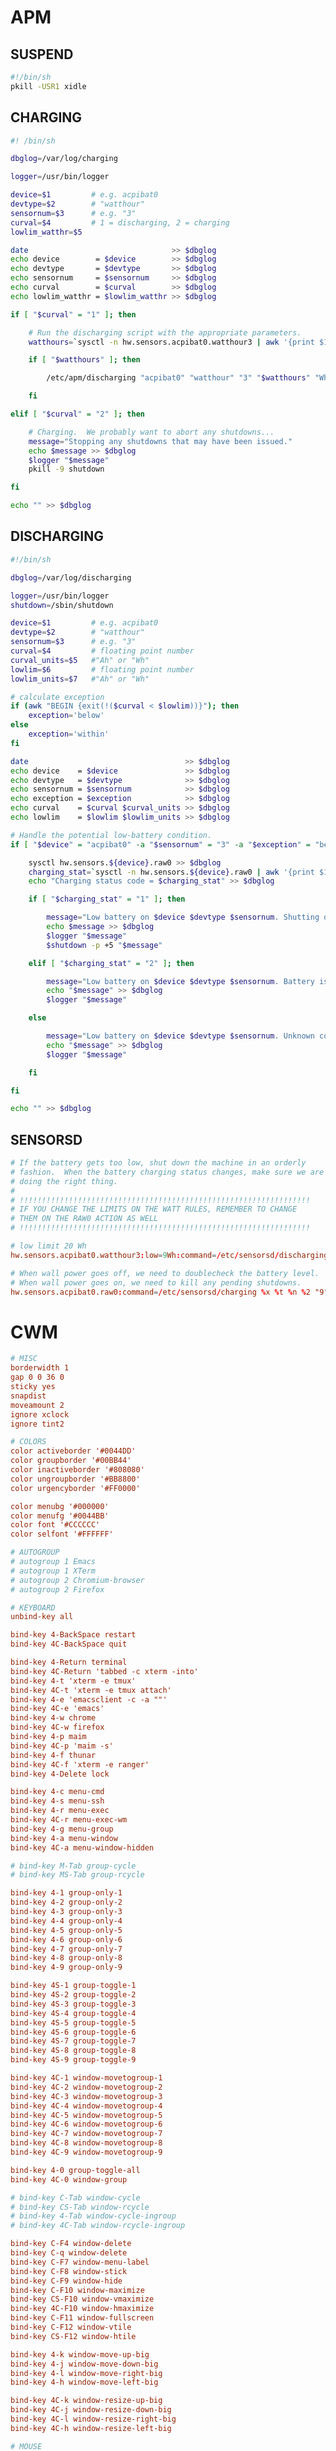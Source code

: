#+PROPERTY: header-args :cache yes
#+PROPERTY: header-args+ :mkdirp yes
#+PROPERTY: header-args+ :tangle-mode (identity #o600)
#+PROPERTY: header-args+ :results silent
#+PROPERTY: header-args+ :padline no
* APM
** SUSPEND
#+BEGIN_SRC sh :tangle /sudo::/etc/apm/suspend :tangle-mode (identity #o755)
#!/bin/sh
pkill -USR1 xidle
#+END_SRC
** CHARGING
#+BEGIN_SRC sh :tangle /sudo::/etc/sensorsd/charging :tangle-mode (identity #o755)
  #! /bin/sh

  dbglog=/var/log/charging

  logger=/usr/bin/logger

  device=$1         # e.g. acpibat0
  devtype=$2        # "watthour"
  sensornum=$3      # e.g. "3"
  curval=$4         # 1 = discharging, 2 = charging
  lowlim_watthr=$5

  date                                >> $dbglog
  echo device        = $device        >> $dbglog
  echo devtype       = $devtype       >> $dbglog
  echo sensornum     = $sensornum     >> $dbglog
  echo curval        = $curval        >> $dbglog
  echo lowlim_watthr = $lowlim_watthr >> $dbglog

  if [ "$curval" = "1" ]; then

      # Run the discharging script with the appropriate parameters.
      watthours=`sysctl -n hw.sensors.acpibat0.watthour3 | awk '{print $1}'`

      if [ "$watthours" ]; then

          /etc/apm/discharging "acpibat0" "watthour" "3" "$watthours" "Wh" "$lowlim_watthr" "Wh"

      fi

  elif [ "$curval" = "2" ]; then

      # Charging.  We probably want to abort any shutdowns...
      message="Stopping any shutdowns that may have been issued."
      echo $message >> $dbglog
      $logger "$message"
      pkill -9 shutdown

  fi

  echo "" >> $dbglog
#+END_SRC
** DISCHARGING
#+BEGIN_SRC sh :tangle /sudo::/etc/sensorsd/discharging :tangle-mode (identity #o755)
  #!/bin/sh

  dbglog=/var/log/discharging

  logger=/usr/bin/logger
  shutdown=/sbin/shutdown

  device=$1         # e.g. acpibat0
  devtype=$2        # "watthour"
  sensornum=$3      # e.g. "3"
  curval=$4         # floating point number
  curval_units=$5   #"Ah" or "Wh"
  lowlim=$6         # floating point number
  lowlim_units=$7   #"Ah" or "Wh"

  # calculate exception
  if (awk "BEGIN {exit(!($curval < $lowlim))}"); then
      exception='below'
  else
      exception='within'
  fi

  date                                   >> $dbglog
  echo device    = $device               >> $dbglog
  echo devtype   = $devtype              >> $dbglog
  echo sensornum = $sensornum            >> $dbglog
  echo exception = $exception            >> $dbglog
  echo curval    = $curval $curval_units >> $dbglog
  echo lowlim    = $lowlim $lowlim_units >> $dbglog

  # Handle the potential low-battery condition.
  if [ "$device" = "acpibat0" -a "$sensornum" = "3" -a "$exception" = "below" ]; then

      sysctl hw.sensors.${device}.raw0 >> $dbglog
      charging_stat=`sysctl -n hw.sensors.${device}.raw0 | awk '{print $1}'`
      echo "Charging status code = $charging_stat" >> $dbglog

      if [ "$charging_stat" = "1" ]; then

          message="Low battery on $device $devtype $sensornum. Shutting down."
          echo $message >> $dbglog
          $logger "$message"
          $shutdown -p +5 "$message"

      elif [ "$charging_stat" = "2" ]; then

          message="Low battery on $device $devtype $sensornum. Battery is charging."
          echo "$message" >> $dbglog
          $logger "$message"

      else

          message="Low battery on $device $devtype $sensornum. Unknown code $charging_stat."
          echo "$message" >> $dbglog
          $logger "$message"

      fi

  fi

  echo "" >> $dbglog
#+END_SRC
** SENSORSD
#+BEGIN_SRC conf :tangle /sudo::/etc/sensorsd.conf :tangle-mode (identity #o644)
  # If the battery gets too low, shut down the machine in an orderly
  # fashion.  When the battery charging status changes, make sure we are still
  # doing the right thing.
  #
  # !!!!!!!!!!!!!!!!!!!!!!!!!!!!!!!!!!!!!!!!!!!!!!!!!!!!!!!!!!!!!!!!!
  # IF YOU CHANGE THE LIMITS ON THE WATT RULES, REMEMBER TO CHANGE
  # THEM ON THE RAW0 ACTION AS WELL
  # !!!!!!!!!!!!!!!!!!!!!!!!!!!!!!!!!!!!!!!!!!!!!!!!!!!!!!!!!!!!!!!!!

  # low limit 20 Wh
  hw.sensors.acpibat0.watthour3:low=9Wh:command=/etc/sensorsd/discharging %x %t %n %2 %3

  # When wall power goes off, we need to doublecheck the battery level.
  # When wall power goes on, we need to kill any pending shutdowns.
  hw.sensors.acpibat0.raw0:command=/etc/sensorsd/charging %x %t %n %2 "9"
#+END_SRC
* CWM
#+BEGIN_SRC conf :tangle ~/.cwmrc
  # MISC
  borderwidth 1
  gap 0 0 36 0
  sticky yes
  snapdist
  moveamount 2
  ignore xclock
  ignore tint2

  # COLORS
  color activeborder '#0044DD'
  color groupborder '#00BB44'
  color inactiveborder '#808080'
  color ungroupborder '#BB8800'
  color urgencyborder '#FF0000'

  color menubg '#000000'
  color menufg '#0044BB'
  color font '#CCCCCC'
  color selfont '#FFFFFF'

  # AUTOGROUP
  # autogroup 1 Emacs
  # autogroup 1 XTerm
  # autogroup 2 Chromium-browser
  # autogroup 2 Firefox

  # KEYBOARD
  unbind-key all

  bind-key 4-BackSpace restart
  bind-key 4C-BackSpace quit

  bind-key 4-Return terminal
  bind-key 4C-Return 'tabbed -c xterm -into'
  bind-key 4-t 'xterm -e tmux'
  bind-key 4C-t 'xterm -e tmux attach'
  bind-key 4-e 'emacsclient -c -a ""'
  bind-key 4C-e 'emacs'
  bind-key 4-w chrome
  bind-key 4C-w firefox
  bind-key 4-p maim
  bind-key 4C-p 'maim -s'
  bind-key 4-f thunar
  bind-key 4C-f 'xterm -e ranger'
  bind-key 4-Delete lock

  bind-key 4-c menu-cmd
  bind-key 4-s menu-ssh
  bind-key 4-r menu-exec
  bind-key 4C-r menu-exec-wm
  bind-key 4-g menu-group
  bind-key 4-a menu-window
  bind-key 4C-a menu-window-hidden

  # bind-key M-Tab group-cycle
  # bind-key MS-Tab group-rcycle

  bind-key 4-1 group-only-1
  bind-key 4-2 group-only-2
  bind-key 4-3 group-only-3
  bind-key 4-4 group-only-4
  bind-key 4-5 group-only-5
  bind-key 4-6 group-only-6
  bind-key 4-7 group-only-7
  bind-key 4-8 group-only-8
  bind-key 4-9 group-only-9

  bind-key 4S-1 group-toggle-1
  bind-key 4S-2 group-toggle-2
  bind-key 4S-3 group-toggle-3
  bind-key 4S-4 group-toggle-4
  bind-key 4S-5 group-toggle-5
  bind-key 4S-6 group-toggle-6
  bind-key 4S-7 group-toggle-7
  bind-key 4S-8 group-toggle-8
  bind-key 4S-9 group-toggle-9

  bind-key 4C-1 window-movetogroup-1
  bind-key 4C-2 window-movetogroup-2
  bind-key 4C-3 window-movetogroup-3
  bind-key 4C-4 window-movetogroup-4
  bind-key 4C-5 window-movetogroup-5
  bind-key 4C-6 window-movetogroup-6
  bind-key 4C-7 window-movetogroup-7
  bind-key 4C-8 window-movetogroup-8
  bind-key 4C-9 window-movetogroup-9

  bind-key 4-0 group-toggle-all
  bind-key 4C-0 window-group

  # bind-key C-Tab window-cycle
  # bind-key CS-Tab window-rcycle
  # bind-key 4-Tab window-cycle-ingroup
  # bind-key 4C-Tab window-rcycle-ingroup

  bind-key C-F4 window-delete
  bind-key C-q window-delete
  bind-key C-F7 window-menu-label
  bind-key C-F8 window-stick
  bind-key C-F9 window-hide
  bind-key C-F10 window-maximize
  bind-key CS-F10 window-vmaximize
  bind-key 4C-F10 window-hmaximize
  bind-key C-F11 window-fullscreen
  bind-key C-F12 window-vtile
  bind-key CS-F12 window-htile

  bind-key 4-k window-move-up-big
  bind-key 4-j window-move-down-big
  bind-key 4-l window-move-right-big
  bind-key 4-h window-move-left-big

  bind-key 4C-k window-resize-up-big
  bind-key 4C-j window-resize-down-big
  bind-key 4C-l window-resize-right-big
  bind-key 4C-h window-resize-left-big

  # MOUSE
  unbind-mouse all

  bind-mouse R-1 menu-window
  bind-mouse R-2 menu-window-hidden
  bind-mouse R-3 menu-cmd
  bind-mouse R-4 group-cycle
  bind-mouse R-5 group-rcycle

  bind-mouse C-1 window-move
  bind-mouse C-2 window-group
  bind-mouse C-3 window-resize
  bind-mouse C-4 window-lower
  bind-mouse C-5 window-raise

  # MENU
  command 'chrome'       'chrome'
  command 'firefox'      'firefox'
  command 'emacs'        'emacs'
  command 'emacsclient'  'emacsclient -c -a ""'
  command 'xterm'        'xterm'
  command 'xterm tabbed' 'tabbed -c xterm -into'
  command 'tmux'         'xterm -e tmux'
  command 'tmux attach'  'xterm -e tmux attach'
  command 'thunar'       'thunar'
  command 'gimp'         'gimp'
  command 'libreoffice'  'libreoffice'
  command 'maim'         'maim'
  command 'maim select'  'maim -s'
  command 'xlock'        'xlock'
  command 'zzz'          'zzz'
  command 'reboot'       'shutdown -r now'
  command 'shutdown'     'shutdown -p now'
#+END_SRC
* FVWM
#+BEGIN_SRC conf :tangle ~/.fvwmrc
  # STARTUP
  AddToFunc InitFunction    "I" Module FvwmPager * *
  +                         "I" Module FvwmWinList
  +                         "I" exec /usr/local/bin/zap -f tint2
  +                         "I" exec /usr/local/bin/zap -f pixelclock
  +                         "I" exec /usr/X11R6/bin/xclock -g -0+0

  AddToFunc RestartFunction "I" Module FvwmPager * *
  +                         "I" Module FvwmWinList

  # MISC
  ModulePath /usr/X11R6/lib/X11/fvwm
  PixmapPath /usr/X11R6/include/X11/pixmaps
  IconPath   /usr/X11R6/include/X11/bitmaps

  EdgeResistance 10 5
  EdgeScroll 100 100
  ClickTime 750

  WindowFont -adobe-times-bold-r-*-*-14-*-*-*-*-*-*-*
  IconFont -adobe-helvetica-bold-r-*-*-10-*-*-*-*-*-*-*

  HilightColor white blue
  MenuStyle #4d4d4d #bebebe #e7e7e7 -adobe-times-bold-r-*-*-12-*-*-*-*-*-*-* win

  DeskTopSize 0x4

  ColormapFocus FollowsFocus

  # STYLES
  Style "*"           NoTitle, BorderWidth 6
  Style "*"           Color #bebebe/darkred
  Style "*"           MWMFunctions, MWMDecor
  Style "*"           DecorateTransient, NoPPosition
  Style "*"           IconBox -70 140 -1 -140
  Style "*"           SloppyFocus
  Style "*"           RandomPlacement, SmartPlacement

  Style "Fvwm*"       Sticky, WindowListSkip, BorderWidth 0, CirculateSkipIcon, CirculateSkip, StaysOnTop, NoHandles
  Style "XClock"      Sticky, WindowListSkip, BorderWidth 0, CirculateSkipIcon, CirculateSkip, StaysOnTop, NoHandles

  Style "XTerm"       Icon xterm.xpm, SloppyFocus
  Style "xcalc"       Icon xcalc.xpm, NoButton 2,RandomPlacement,ClickToFocus
  Style "xconsole"    Icon rterm.xpm, WindowListSkip, Sticky

  # FUNCTIONS
  AddToFunc Move-or-Raise         "I" Raise
  +                               "M" Move
  +                               "D" Lower

  AddToFunc Move-or-Raise2        "M" Raise
  +                               "M" Move
  +                               "D" Lower

  AddToFunc Maximize-Func         "M" Maximize 0 100
  +                               "C" Maximize 0 80
  +                               "D" Maximize 100 100

  AddToFunc Move-or-Iconify       "I" Raise
  +                               "M" Move
  +                               "D" Iconify

  AddToFunc Resize-or-Raise       "I" Raise
  +                               "M" Resize
  +                               "D" Lower

  AddToFunc Resize-or-Raise2      "M" Raise
  +                               "M" Resize
  +                               "D" Lower

  AddToFunc Iconify-and-Raise     "I" Iconify
  +                               "I" Raise

  AddToFunc FocusAndWarp          "I" Focus
  +                               "I" WarpToWindow 2p 2p

  AddToFunc DeiconifyFocusAndWarp "I" Iconify -1
  +                               "I" FocusAndWarp

  AddToFunc ChangeDefaultFocus    "I" Style "*" $0
  +                               "I" Recapture

  # MENUS
  AddToMenu RootMenu      "Root Menu"        Title
  +                       "X&Term"           Exec exec xterm
  +                       "Tmux"             Exec exec xterm -e tmux
  +                       "&Chrome"          Exec exec chrome
  +                       "&Firefox"         Exec exec firefox
  +                       "&Emacs"           Exec exec xterm -e emacsclient -nw -c -a ""
  +                       "Screenshot"       Exec exec maim
  +                       "&Scrot Select"    Exec exec maim -s
  +                       "&Restart Fvwm"    Restart fvwm
  +                       "Start cwm"        Restart cwm
  +                       "&XLock"           Exec exec xlock
  +                       "Logout"           Quit
  +                       "&ZZZ"             Exec exec zzz
  +                       "Reboot"           Exec exec shutdown -r now
  +                       "Shutdown"         Exec exec shutdown -h now

  AddToMenu Window-Ops    "&Move%mini.move.xpm%"               Move
  +                       "&Resize%mini.resize.xpm%"           Resize
  +                       "R&aise%mini.raise.xpm%"             Raise
  +                       "&Lower%mini.lower.xpm%"             Lower
  +                       "(De)&Iconify%mini.iconify.xpm%"     Iconify
  +                       "(Un)&Stick%mini.stick2.xpm%"        Stick
  +                       "(Un)Ma&ximize%mini.maximize.xpm%"   Maximize 92 100
  +                       "(Un)&Fullscreen%mini.maximize.xpm%" Maximize
  +                       "&Delete%mini.excl.xpm%"             Delete
  +                       "&Close%mini.cut.xpm%"               Close
  +                       "Destroy%mini.destroy.xpm%"          Destroy
  +                       "Refresh Window%mini.refresh.xpm%"   RefreshWindow

  # MOUSE
  Mouse 1 R    A WindowList
  Mouse 2 R    A Menu Window-Ops Nop
  Mouse 3 R    A Menu RootMenu Nop
  Mouse 4 R    A Scroll -100000 0
  Mouse 5 R    A Scroll 100000 0

  Mouse 1 TS  A Move-or-Raise
  Mouse 3 TS  A Resize-or-Raise
  Mouse 2 FTS A RaiseLower
  Mouse 1 F   A Resize-or-Raise
  Mouse 3 F   A Move-or-Raise

  Mouse 1 I    A Move-or-Iconify
  Mouse 2 I    A RaiseLower
  Mouse 3 I    A Iconify

  # KEYS
  Key F4        A C  Close
  Key F5        A C  Destroy
  Key F6        A C  Stick
  Key F7        A C  Move
  Key F8        A C  Resize
  Key F9        A C  Iconify
  Key F10       A C  Maximize 92 100
  Key F11       A C  Maximize

  Key Escape    A C  Next [CurrentPage] FocusAndWarp
  Key Escape    A CS Prev [CurrentPage] FocusAndWarp

  Key Escape    A M  Next [*] FocusAndWarp
  Key Escape    A MS Prev [*] FocusAndWarp

  Key k         A 4  Scroll -100000 0
  Key j         A 4  Scroll 100000 0

  Key b         A 4  Exec exec chrome
  Key b         A 4C Exec exec firefox
  Key c         A 4  Menu RootMenu Root c c
  Key e         A 4  Exec exec xterm -e emacsclient -nw -c -a ''
  Key e         A 4C Exec exec xterm -e emacs -nw
  Key p         A 4  Exec exec maim
  Key p         A 4C Exec exec maim -s
  Key r         A 4  Exec exec dmenu_run -nb darkblue -nf grey90 -sb darkred -sf white -fn "Monospace:Bold"
  Key Return    A 4  Exec exec xterm
  Key space     A 4  Menu Window-Ops Root c c
  Key t         A 4  Exec exec xterm -e tmux
  Key t         A 4C Exec exec xterm -e tmux attach
  Key w         A 4  WindowList Root c c "Prev [*] FocusAndWarp"
  Key w         A 4C WindowList Root c c "Next [*] FocusAndWarp"

  Key BackSpace A 4  Restart fvwm
  Key BackSpace A 4C Quit

  # MODULES
  ,,*FvwmIdentBack MidnightBlue
  ,,*FvwmIdentFore Yellow
  ,,*FvwmIdentFont -adobe-helvetica-medium-r-*-*-12-*-*-*-*-*-*-*

  ,,*FvwmPagerFont none
  ,,*FvwmPagerBack darkblue
  ,,*FvwmPagerFore white
  ,,*FvwmPagerHilight #2d2d2d
  ,,*FvwmPagerGeometry 120x240-0--2
  ,,*FvwmPagerSmallFont 5x8

  ,,*FvwmWinListBack #908090
  ,,*FvwmWinListFore Black
  ,,*FvwmWinListFont -adobe-helvetica-bold-r-*-*-10-*-*-*-*-*-*-*
  ,,*FvwmWinListAction Click1 Iconify -1,FocusAndWarp
  ,,*FvwmWinListAction Click3 Iconify
  ,,*FvwmWinListAction Click2 Module "FvwmIdent" FvwmIdent
  ,,*FvwmWinListUseIconNames
  ,,*FvwmWinListUseSkipList
  ,,*FvwmWinListGeometry -0+29
  ,,*FvwmWinListLeftJustify
  ,,*FvwmWinListMaxWidth 120
#+END_SRC
* KSH
** PROFILE
#+BEGIN_SRC sh :tangle ~/.profile
  PATH=$HOME/bin:/bin:/sbin:/usr/bin:/usr/sbin:/usr/X11R6/bin:/usr/local/bin:/usr/local/sbin:/usr/games:/usr/libexec:/usr/local/libexec:.

  [ -z $TMUX ] && [ -z $DISPLAY ] && TERM=pccon0 || TERM=linux

  BLOCKSIZE="M"

  EDITOR="emacsclient -nw -c"
  ALTERNATE_EDITOR=""

  PAGER="less"

  HISTFILE=$HOME/.ksh_history
  HISTSIZE=4242

  [ -f /etc/ksh.kshrc ] && . /etc/ksh.kshrc
  ENV=$HOME/.kshrc

  export PATH HOME TERM BLOCKSIZE EDITOR ALTERNATE_EDITOR PAGER HISTORY HISTSIZE ENV
#+END_SRC
** KSHRC
#+BEGIN_SRC sh :tangle ~/.kshrc
  if [ $(id -u) -eq 0 ]; then
      PS1='\[\e[1;31m\]\h \w \$\[\e[m\] '
  else
      PS1='\[\e[1;32m\]\h \w \$\[\e[m\] '
  fi

  stty -ixon

  set -o emacs
  set -o csh-history

  bind -m '^L'='^U'clear'^J''^Y'

  [ -f ~/.ssh/known_hosts ] && KNOWN_HOSTS=$(awk '{split($1,a,","); print a[1]}' ~/.ssh/known_hosts)
  PKG_LIST=$(pkg_info -q)

  set -A complete_emacs -- --daemon --debug-init -Q -nw
  set -A complete_emacsclient -- -c -t -a
  set -A complete_git -- pull push mpull mpush clone checkout status
  set -A complete_kill_1 -- -9 -HUP -INFO -KILL -TERM
  set -A complete_pkill_1 -- -9 -HUP -INFO -KILL -TERM
  set -A complete_make_1 -- install clean repackage reinstall
  set -A complete_pkg_delete -- $PKG_LIST
  set -A complete_pkg_info -- $PKG_LIST
  set -A complete_rcctl_1 -- disable enable get ls order set
  set -A complete_rcctl_2 -- $(ls /etc/rc.d)
  set -A complete_ssh_1 -- $KNOWN_HOSTS
  set -A complete_sftp_1 -- $KNOWN_HOSTS

  [ -f ~/.aliases ] && . ~/.aliases
  [ -f ~/.functions ] && . ~/.functions
#+END_SRC
* MG
#+BEGIN_SRC conf :tangle ~/.mg
c-mode
set-default-mode fill
set-default-mode indent
#+END_SRC
* VI
#+BEGIN_SRC conf :tangle ~/.nexrc
set autoindent
set autowrite
set beautify
set ruler
set shiftwidth=4
set showmatch
set showmode
set tabstop=4
#+END_SRC
* WSCONS
#+BEGIN_SRC conf :tangle /sudo::/etc/wsconsctl.conf
  # display.vblank=on
  # display.screen_off=60000
  # display.msact=off

  keyboard.repeat.del1=200
  keyboard.repeat.deln=50
  keyboard.bell.volume=0

  # SPACE CADET STYLE KEYBOARD
  keyboard.map+="keycode 1   = Caps_Lock"     # esc -> caps
  keyboard.map+="keycode 58  = Escape"        # caps -> esc
  keyboard.map+="keycode 56  = Cmd Control_L" # alt -> ctrl
  keyboard.map+="keycode 184 = Cmd Control_R" # alt -> ctrl
  keyboard.map+="keycode 29  = Alt_L"         # ctrl -> alt
  keyboard.map+="keycode 157 = Cmd Alt_R"     # ctrl -> alt
  keyboard.map+="keycode 84  = Cmd Alt_R"     # sysrq -> alt
  keyboard.map+="keycode 183 = Cmd Alt_R"     # prtsc -> alt
  keyboard.map+="keycode 221 = Cmd Alt_R"     # menu -> alt
  keyboard.map+="keycode 219 = Alt_L"         # meta -> alt
  keyboard.map+="keycode 220 = Cmd Alt_R"     # meta -> alt

  # SIMPLE OLD SCHOOL THINKPAD KEYBOARD
  # keyboard.map+="keycode 1   = Caps_Lock"     # esc -> caps
  # keyboard.map+="keycode 58  = Escape"        # caps -> esc
  # keyboard.map+="keycode 56  = Alt_L"         # alt-bksp doesn't work if this is a cmd key
  # keyboard.map+="keycode 184 = Cmd Alt_R"     # alt -> ctrl & cmd
  # keyboard.map+="keycode 29  = Cmd Control_L" # ctrl -> ctrl & cmd
  # keyboard.map+="keycode 157 = Cmd Control_R" # ctrl -> ctrl & cmd
  # keyboard.map+="keycode 84  = Cmd Control_R" # sysrq -> ctrl
  # keyboard.map+="keycode 183 = Cmd Control_R" # prtsc -> ctrl
  # keyboard.map+="keycode 221 = Cmd Control_R" # menu -> ctrl
  # keyboard.map+="keycode 219 = Cmd Control_L" # meta -> ctrl
  # keyboard.map+="keycode 220 = Cmd Control_R" # meta -> ctrl
#+END_SRC
* XORG
** XDEFAULTS
#+NAME: Xdefaults
#+BEGIN_SRC conf :tangle ~/.Xdefaults
  XClock*analog: false
  XClock*reverseVideo: true
  XClock*foreground: white
  XClock*strftime: %H:%M %Y/%m/%d

  XIdle.area: 4
  XIdle.delay: 2
  XIdle.position: se
  XIdle.program: /usr/X11R6/bin/xlock
  XIdle.timeout: 90

  XLock.dpmsstandby: 1
  XLock.dpmssuspend: 2
  XLock.dpmsoff: 3
  XLock.mode: blank
  XLock.program: /usr/games/fortune -os
  XLock.startCmd: /home/toby/bin/zzzdelay

  Xft.dpi: 96
  Xft.antialias: true
  Xft.rgba: rgb
  Xft.hinting: true
  Xft.hintstyle: hintslight
  Xft.autohint: false
  Xft.lcdfilter: lcddefault

  XTerm*utf8: 1
  XTerm*BorderWidth: 0
  XTerm*faceName: Monospace: size=9
  XTerm*allowBoldFonts: false
  XTerm*backarrowKeyIsErase: true
  XTerm*fullscreen: never
  XTerm*locale: true
  XTerm*loginShell: true
  XTerm*metaSendsEscape: true
  XTerm*reverseVideo: on
  XTerm*scrollBar: off
  XTerm*selectToClipboard: true
  XTerm*termName: xterm-256color
  XTerm*ttyModes: erase^? kill ^U
#+END_SRC
#+BEGIN_SRC conf :noweb yes :tangle ~/.Xresources
<<Xdefaults>>
#+END_SRC
** XENODM
#+BEGIN_SRC conf :tangle /sudo::/etc/X11/xenodm/xenodm-config :tangle-mode (identity #o644)
  ! $OpenBSD: xenodm-config.cpp,v 1.1 2016/10/23 08:30:37 matthieu Exp $

  DisplayManager.authDir: /etc/X11/xenodm
  DisplayManager.errorLogFile:    /var/log/xenodm.log
  DisplayManager.keyFile:         /etc/X11/xenodm/xenodm-keys
  DisplayManager.servers:         /etc/X11/xenodm/Xservers
  DisplayManager*resources:       /etc/X11/xenodm/Xresources
  ! All displays should use authorization, but we cannot be sure
  ! X terminals may not be configured that way, so they will require
  ! individual resource settings.
  DisplayManager*authorize:       true
  !
  DisplayManager*startup:         /etc/X11/xenodm/Xstartup
  DisplayManager*session:         /etc/X11/xenodm/Xsession
  DisplayManager*reset:           /etc/X11/xenodm/Xreset
  DisplayManager*authComplain:    true
  ! The following three resources set up display :0 as the console.
  DisplayManager._0.setup:        /etc/X11/xenodm/Xsetup_0
  DisplayManager._0.startup:      /etc/X11/xenodm/GiveConsole
  DisplayManager._0.reset:        /etc/X11/xenodm/TakeConsole

  DisplayManager.*.authName:      MIT-MAGIC-COOKIE-1
  DisplayManager.*.autoLogin:     toby
#+END_SRC
** XMODMAP
#+BEGIN_SRC conf :tangle ~/.xmodmap/space_cadet.kbd
  ! Clear all the modifiers
  clear control
  clear mod1
  clear mod4
  clear mod5
  clear lock

  ! Alt_R -> Control_L
  keycode 64 = Control_L

  ! ISO_Level3_Shift -> Control_R
  keycode 113 = Control_R

  ! Super_L -> Alt_L
  keycode 115 = Alt_L Meta_L

  ! PrtSc -> Alt_R
  ! keycode 111 = Alt_R Meta_R

  ! Menu  -> Alt_R
  keycode 117 = Alt_R Meta_R

  ! Control_L -> Super_L
  keycode 37 = Super_L

  ! Control_R -> Super_R
  keycode 109 = Super_R

  ! Escape -> Caps_Lock
  keycode 9 = Caps_Lock

  ! Caps_Lock -> Escape
  keycode 66 = Escape

  ! ThinkPad Fn -> Menu
  keysym XF86WakeUp = Menu

  ! Re-add modifiers
  add lock = Caps_Lock
  add Control = Control_L Control_R
  add mod1 = Alt_L Alt_R Meta_L Meta_R
  add mod4 = Super_L Super_R
  add mod5 = ISO_Level3_Shift
#+END_SRC
#+BEGIN_SRC conf :tangle ~/.xmodmap/ctrl_alt.kbd
  ! Clear all the modifiers
  clear control
  clear mod1
  clear mod4
  clear mod5
  clear lock

  ! ISO_Level3_Shift -> Control_R
  keycode 113 = Alt_R Meta_R

  ! Super_L -> Control_L
  keycode 115 = Control_L

  ! PrtSc -> Control_R
  keycode 111 = Control_R

  ! Escape -> Caps_Lock
  keycode 9 = Caps_Lock

  ! Caps_Lock -> Escape
  keycode 66 = Escape

  ! ThinkPad Fn -> Menu
  keysym XF86WakeUp = Menu

  ! Re-add modifiers
  add lock = Caps_Lock
  add Control = Control_L Control_R
  add mod1 = Alt_L Alt_R Meta_L Meta_R
  add mod4 = Super_L Super_R
  add mod5 = ISO_Level3_Shift
#+END_SRC
** XSESSION
#+NAME: xsession
#+BEGIN_SRC conf :tangle ~/.xsession
  xinput set-prop "/dev/wsmouse" "WS Pointer Wheel Emulation" 1
  xinput set-prop "/dev/wsmouse" "WS Pointer Wheel Emulation Button" 2
  xinput set-prop "/dev/wsmouse" "WS Pointer Wheel Emulation Inertia" 2
  xinput set-prop "/dev/wsmouse" "WS Pointer Wheel Emulation Timeout" 150
  xinput set-prop "/dev/wsmouse" "WS Pointer Wheel Emulation Axes" 6 7 4 5

  setxkbmap gb
  xmodmap ~/.xmodmap/space_cadet.kbd
  xsetroot -solid black

  xdimmer &
  xrdb ~/.Xdefaults
  xidle -program '/usr/X11R6/bin/xlock -lockdelay 300' &

  pixelclock -top -s 4 3:00 6:00 9:00 12:00 15:00 18:00 21:00 &
  xbattbar -t 4 &

  exec cwm
#+END_SRC
#+BEGIN_SRC conf :noweb yes :tangle ~/.xinitrc
  <<xsession>>
#+END_SRC
